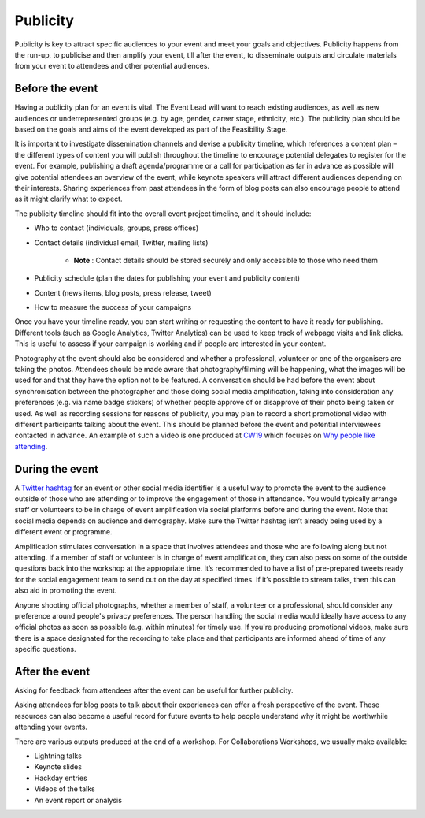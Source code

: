.. _Publicity:

Publicity
=========

Publicity is key to attract specific audiences to your event and meet your goals and objectives. Publicity happens from the run-up, to publicise and then amplify your event, till after the event, to disseminate outputs and circulate materials from your event to attendees and other potential audiences.

Before the event
****************

Having a publicity plan for an event is vital. The Event Lead will want to reach existing audiences, as well as new audiences or underrepresented groups (e.g. by age, gender, career stage, ethnicity, etc.). The publicity plan should be based on the goals and aims of the event developed as part of the Feasibility Stage.

It is important to investigate dissemination channels and devise a publicity timeline, which references a content plan – the different types of content you will publish throughout the timeline to encourage potential delegates to register for the event. For example, publishing a draft agenda/programme or a call for participation as far in advance as possible will give potential attendees an overview of the event, while keynote speakers will attract different audiences depending on their interests. Sharing experiences from past attendees in the form of blog posts can also encourage people to attend as it might clarify what to expect.

The publicity timeline should fit into the overall event project timeline, and it should include:

- Who to contact (individuals, groups, press offices)
- Contact details (individual email, Twitter, mailing lists)

    - **Note** : Contact details should be stored securely and only accessible to those who need them

- Publicity schedule (plan the dates for publishing your event and publicity content)
- Content (news items, blog posts, press release, tweet)
- How to measure the success of your campaigns

Once you have your timeline ready, you can start writing or requesting the content to have it ready for publishing. Different tools (such as Google Analytics, Twitter Analytics) can be used to keep track of webpage visits and link clicks. This is useful to assess if your campaign is working and if people are interested in your content.

Photography at the event should also be considered and whether a professional, volunteer or one of the organisers are taking the photos. Attendees should be made aware that photography/filming will be happening, what the images will be used for and that they have the option not to be featured. A conversation should be had before the event about synchronisation between the photographer and those doing social media amplification, taking into consideration any preferences (e.g. via name badge stickers) of whether people approve of or disapprove of their photo being taken or used. As well as recording sessions for reasons of publicity, you may plan to record a short promotional video with different participants talking about the event. This should be planned before the event and potential interviewees contacted in advance. An example of such a video is one produced at `CW19 <https://www.software.ac.uk/cw19>`_ which focuses on `Why people like attending <https://www.youtube.com/watch?v=_olNuVusJzU>`_.

During the event
****************

A `Twitter hashtag <https://journals.plos.org/ploscompbiol/article?id=10.1371/journal.pcbi.1003789>`_  for an event or other social media identifier is a useful way to promote the event to the audience outside of those who are attending or to improve the engagement of those in attendance. You would typically arrange staff or volunteers to be in charge of event amplification via social platforms before and during the event. Note that social media depends on audience and demography. Make sure the Twitter hashtag isn’t already being used by a different event or programme.

Amplification stimulates conversation in a space that involves attendees and those who are following along but not attending. If a member of staff or volunteer is in charge of event amplification, they can also pass on some of the outside questions back into the workshop at the appropriate time. It’s recommended to have a list of pre-prepared tweets ready for the social engagement team to send out on the day at specified times. If it’s possible to stream talks, then this can also aid in promoting the event. 

Anyone shooting official photographs, whether a member of staff, a volunteer or a professional, should consider any preference around people's privacy preferences. The person handling the social media would ideally have access to any official photos as soon as possible (e.g. within minutes) for timely use. If you're producing promotional videos, make sure there is a space designated for the recording to take place and that participants are informed ahead of time of any specific questions.

After the event
***************

Asking for feedback from attendees after the event can be useful for further publicity.

Asking attendees for blog posts to talk about their experiences can offer a fresh perspective of the event. These resources can also become a useful record for future events to help people understand why it might be worthwhile attending your events.

There are various outputs produced at the end of a workshop. For Collaborations Workshops, we usually make available:

- Lightning talks
- Keynote slides
- Hackday entries
- Videos of the talks
- An event report or analysis

